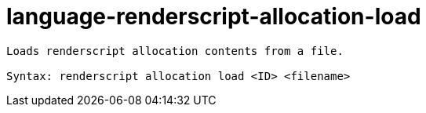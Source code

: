 = language-renderscript-allocation-load

----
Loads renderscript allocation contents from a file.

Syntax: renderscript allocation load <ID> <filename>
----